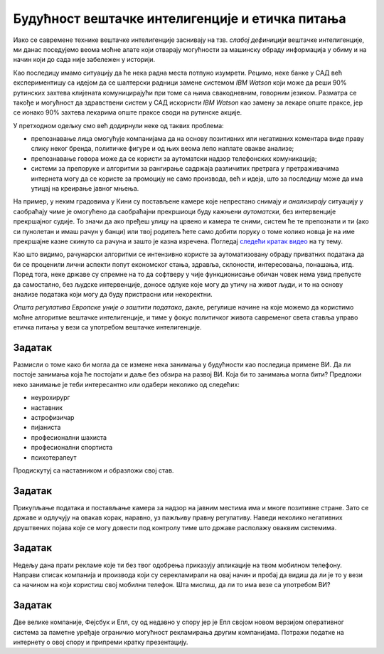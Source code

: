 Будућност вештачке интелигенције и етичка питања
========================================================

Иако се савремене технике вештачке интелигенције заснивају на тзв. *слабој дефиницији* вештачке интелигенције,
ми данас поседујемо веома моћне алате који отварају могућности за машинску обраду информација
у обиму и на начин који до сада није забележен у историји.

:math:`\ `

Као последицу имамо ситуацију да ће нека радна места потпуно изумрети. Рецимо,
неке банке у САД већ експериментишу са идејом да се шалтерски радници замене системом *IBM Watson*
који може да реши 90% рутинских захтева клијената комуницирајући
при томе са њима свакодневним, говорним језиком.
Разматра се такође и могућност да здравствени систем у САД искористи *IBM Watson* као замену за
лекаре опште праксе, јер се ионако 90% захтева лекарима опште праксе своди на рутинске акције.

.. infonote::

      С друге стране, алгоритми вештачке интелигенције се све више и све бескрупулозније користе за
      активности које се у основи своде на *задирање у приватност*.


У претходном одељку смо већ додирнули неке од таквих проблема:

* препознавање лица омогућује компанијама да на основу позитивних или негативних коментара виде праву слику неког бренда,
  политичке фигуре и од њих веома лепо наплате овакве анализе;
* препознавање говора може да се користи за аутоматски надзор телефонских комуникација;
* системи за препоруке и алгоритми за рангирање садржаја различитих претрага у претраживачима интернета могу да
  се користе за промоцију не само производа, већ и идеја, што за последицу може да има утицај на креирање јавног мњења.

На пример, у неким градовима у Кини су постављене камере које непрестано снимају *и анализирају* ситуацију у саобраћају
чиме је омогућено да саобраћајни прекршиоци буду кажњени *аутоматски*, без интервенције прекршајног судије.
То значи да ако пређеш улицу на црвено и камера те сними, систем ће те препознати и ти (ако си пунолетан и имаш
рачун у банци) или твој родитељ ћете само добити поруку о томе
колико новца је на име прекршајне казне скинуто са рачуна и зашто је казна изречена. Погледај `следећи кратак видео <https://www.youtube.com/watch?v=CLo3e1Pak-Y>`_ на ту тему.

:math:`\ `

Као што видимо, рачунарски алгоритми се интензивно користе за аутоматизовану обраду приватних података да би се проценили
лични аспекти попут економског стања, здравља, склоности, интересовања, понашања, итд. 
Поред тога, неке државе су спремне на то да софтверу у чије функционисање обичан човек нема увид препусте да самостално,
без људске интервенције, доносе одлуке које могу да утичу на живот људи, и то на основу анализе података
који могу да буду пристрасни или некоректни.

.. infonote::

        Управо зато је у мају 2018. године на снагу ступила *Општа регулатива Европске уније о заштити података*
        (*General Data Protection Regulation*, GDPR). Ова регулатива Европске уније је значајна јер забрањује,
        осим у изузетним случајевима, доношење одлука засновано само на аутоматизованој обради података,
        и истиче право на „људску интервенцију“. Забрана укључује и профилисање људи које доводи до дискриминације
        на основу специфичних категорија личних података.

*Општа регулатива Европске уније о заштити података*, дакле,
регулише начине на које можемо да користимо моћне алгоритме вештачке интелигенције, и тиме
у фокус политичког живота савременог света ставља управо етичка питања у вези са употребом
вештачке интелигенције.

Задатак
''''''''

Размисли о томе како би могла да се измене нека занимања у будућности као последица примене ВИ. 
Да ли постоје занимања која ће постојати и даље без обзира на развој ВИ. Која би то занимања могла бити?
Предложи неко занимање је теби интересантно или одабери неколико од следећих:

* неурохирург
* наставник
* астрофизичар
* пијаниста
* професионални шахиста
* професионални спортиста
* психотерапеут

Продискутуј са наставником и образложи свој став.


Задатак
''''''''

Прикупљање података и постављање камера за надзор на јавним местима има и многе позитивне стране. Зато се државе и одлучују на овакав корак,
наравно, уз пажљиву правну регулативу. Наведи неколико негативних друштвених појава које се могу довести под контролу тиме што државе располажу
оваквим системима.

Задатак
''''''''

Недељу дана прати рекламе које ти без твог одобрења приказују апликације на твом мобилном телефону. Направи списак компанија и производа
који су серекламирали на овај начин и пробај да видиш да ли је то у вези са начином на који користиш свој мобилни телефон.
Шта мислиш, да ли то има везе са употребом ВИ?


Задатак
''''''''

Две велике компаније, Фејсбук и Епл, су од недавно у спору јер је Епл својом новом верзијом оперативног система за паметне уређаје
ограничио могућност рекламирања другим компанијама. Потражи податке на интернету о овој спору и припреми кратку презентацију.